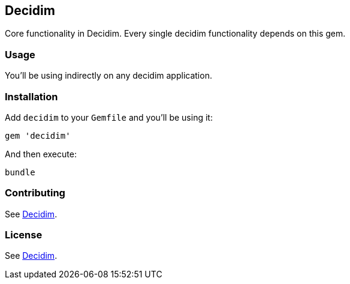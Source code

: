 [[decidim]]
Decidim
-------

Core functionality in Decidim. Every single decidim functionality
depends on this gem.

[[usage]]
Usage
~~~~~

You'll be using indirectly on any decidim application.

[[installation]]
Installation
~~~~~~~~~~~~

Add `decidim` to your `Gemfile` and you'll be using it:

[source,ruby]
----
gem 'decidim'
----

And then execute:

[source,bash]
----
bundle
----

[[contributing]]
Contributing
~~~~~~~~~~~~

See https://github.com/decidim/decidim[Decidim].

[[license]]
License
~~~~~~~

See https://github.com/decidim/decidim[Decidim].
